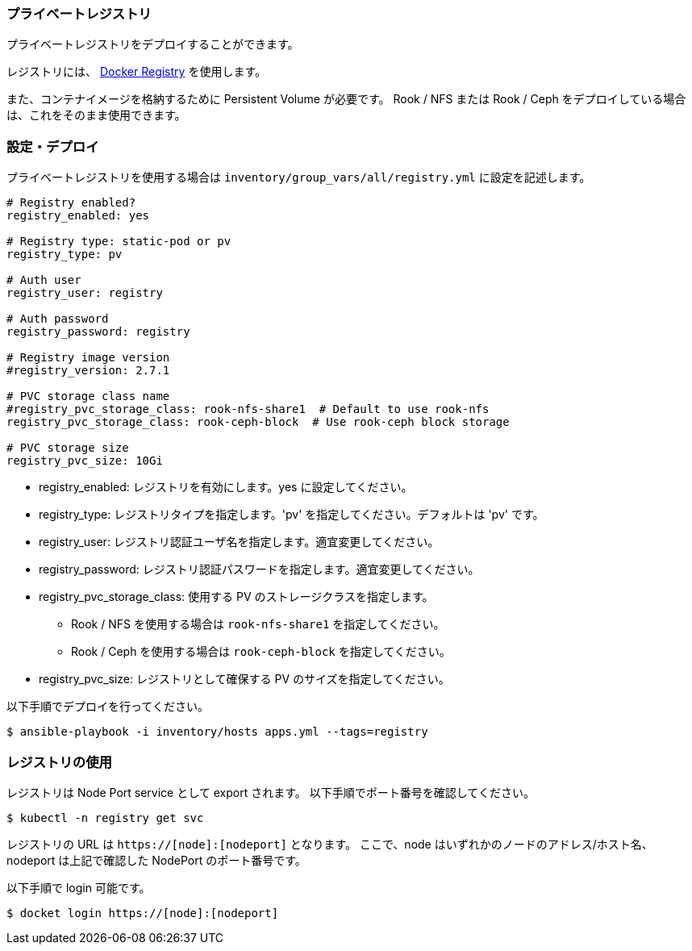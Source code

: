 === プライベートレジストリ

プライベートレジストリをデプロイすることができます。

レジストリには、 https://docs.docker.com/registry/[Docker Registry] を使用します。

また、コンテナイメージを格納するために Persistent Volume が必要です。
Rook / NFS または Rook / Ceph をデプロイしている場合は、これをそのまま使用できます。

=== 設定・デプロイ

プライベートレジストリを使用する場合は `inventory/group_vars/all/registry.yml` に設定を記述します。

```yaml
# Registry enabled?
registry_enabled: yes

# Registry type: static-pod or pv
registry_type: pv

# Auth user
registry_user: registry

# Auth password
registry_password: registry

# Registry image version
#registry_version: 2.7.1

# PVC storage class name
#registry_pvc_storage_class: rook-nfs-share1  # Default to use rook-nfs
registry_pvc_storage_class: rook-ceph-block  # Use rook-ceph block storage

# PVC storage size
registry_pvc_size: 10Gi
```

* registry_enabled: レジストリを有効にします。yes に設定してください。
* registry_type: レジストリタイプを指定します。'pv' を指定してください。デフォルトは 'pv' です。
* registry_user: レジストリ認証ユーザ名を指定します。適宜変更してください。
* registry_password: レジストリ認証パスワードを指定します。適宜変更してください。
* registry_pvc_storage_class: 使用する PV のストレージクラスを指定します。
** Rook / NFS を使用する場合は `rook-nfs-share1` を指定してください。
** Rook / Ceph を使用する場合は `rook-ceph-block` を指定してください。
* registry_pvc_size: レジストリとして確保する PV のサイズを指定してください。

以下手順でデプロイを行ってください。

    $ ansible-playbook -i inventory/hosts apps.yml --tags=registry

=== レジストリの使用

レジストリは Node Port service として export されます。
以下手順でポート番号を確認してください。

    $ kubectl -n registry get svc

レジストリの URL は `https://[node]:[nodeport]` となります。
ここで、node はいずれかのノードのアドレス/ホスト名、nodeport は上記で確認した NodePort のポート番号です。

以下手順で login 可能です。

    $ docket login https://[node]:[nodeport]
